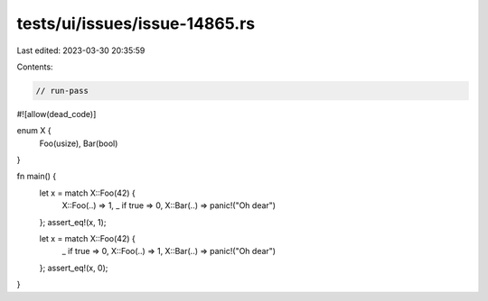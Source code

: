 tests/ui/issues/issue-14865.rs
==============================

Last edited: 2023-03-30 20:35:59

Contents:

.. code-block:: rs

    // run-pass
#![allow(dead_code)]

enum X {
    Foo(usize),
    Bar(bool)
}

fn main() {
    let x = match X::Foo(42) {
        X::Foo(..) => 1,
        _ if true => 0,
        X::Bar(..) => panic!("Oh dear")
    };
    assert_eq!(x, 1);

    let x = match X::Foo(42) {
        _ if true => 0,
        X::Foo(..) => 1,
        X::Bar(..) => panic!("Oh dear")
    };
    assert_eq!(x, 0);
}


